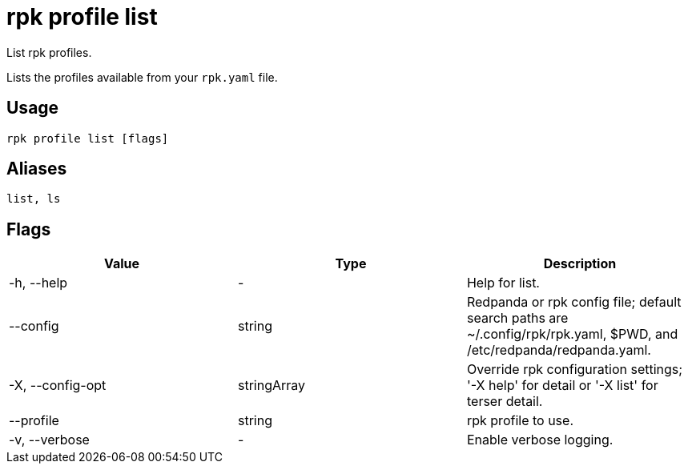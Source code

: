 = rpk profile list
:description: rpk profile list
:rpk_version: v23.2.1

List rpk profiles.

Lists the profiles available from your `rpk.yaml` file.

== Usage

[,bash]
----
rpk profile list [flags]
----

== Aliases

[,bash]
----
list, ls
----

== Flags

[cols=",,",]
|===
|*Value* |*Type* |*Description*

|-h, --help |- |Help for list.

|--config |string |Redpanda or rpk config file; default search paths are
~/.config/rpk/rpk.yaml, $PWD, and /etc/redpanda/redpanda.yaml.

|-X, --config-opt |stringArray |Override rpk configuration settings; '-X
help' for detail or '-X list' for terser detail.

|--profile |string |rpk profile to use.

|-v, --verbose |- |Enable verbose logging.
|===

